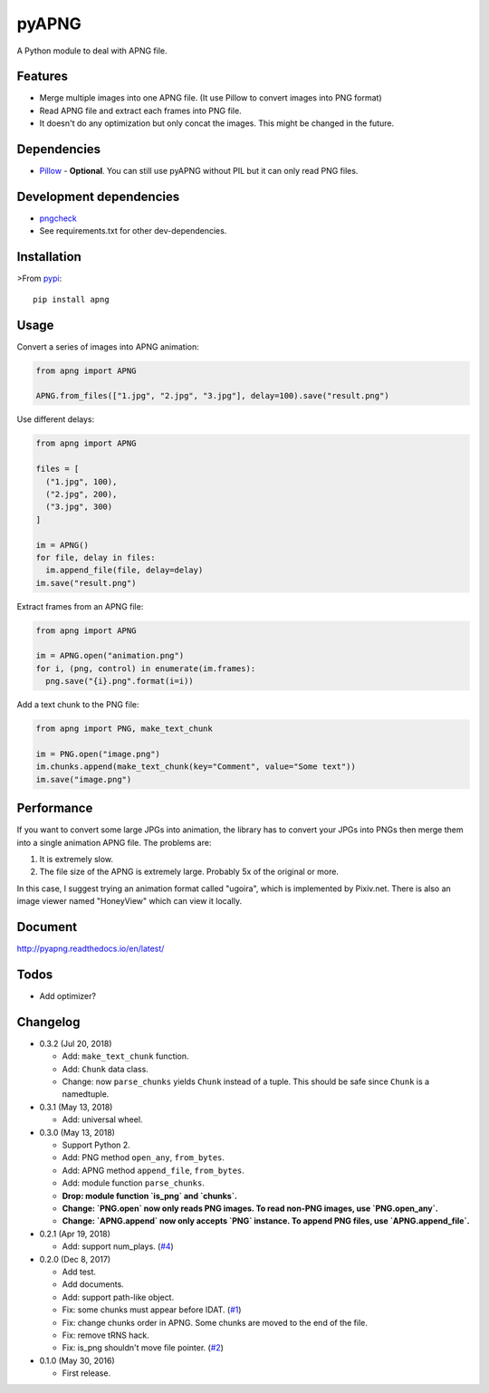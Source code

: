 pyAPNG
======

.. image:: https://travis-ci.org/eight04/pyAPNG.svg?branch=master
  :target: https://travis-ci.org/eight04/pyAPNG

.. image:: https://readthedocs.org/projects/pyapng/badge/?version=latest
  :target: http://pyapng.readthedocs.io/en/latest/?badge=latest
  :alt: Documentation Status

A Python module to deal with APNG file.

Features
--------

- Merge multiple images into one APNG file. (It use Pillow to convert images into PNG format)
- Read APNG file and extract each frames into PNG file.
- It doesn't do any optimization but only concat the images. This might be changed in the future.

Dependencies
------------

- `Pillow <https://github.com/python-pillow/Pillow>`__ - **Optional**. You can still use pyAPNG without PIL but it can only read PNG files.

Development dependencies
------------------------

- `pngcheck <http://www.libpng.org/pub/png/apps/pngcheck.html>`_
- See requirements.txt for other dev-dependencies.

Installation
------------

>From `pypi <https://pypi.org/project/apng/>`__::

  pip install apng

Usage
-----

Convert a series of images into APNG animation:

.. code:: python

  from apng import APNG

  APNG.from_files(["1.jpg", "2.jpg", "3.jpg"], delay=100).save("result.png")

Use different delays:

.. code:: python

  from apng import APNG

  files = [
    ("1.jpg", 100),
    ("2.jpg", 200),
    ("3.jpg", 300)
  ]

  im = APNG()
  for file, delay in files:
    im.append_file(file, delay=delay)
  im.save("result.png")

Extract frames from an APNG file:

.. code:: python

  from apng import APNG

  im = APNG.open("animation.png")
  for i, (png, control) in enumerate(im.frames):
    png.save("{i}.png".format(i=i))

Add a text chunk to the PNG file:

.. code:: python

  from apng import PNG, make_text_chunk

  im = PNG.open("image.png")
  im.chunks.append(make_text_chunk(key="Comment", value="Some text"))
  im.save("image.png")

Performance
-----------

If you want to convert some large JPGs into animation, the library has to convert your JPGs into PNGs then merge them into a single animation APNG file. The problems are:

1. It is extremely slow.
2. The file size of the APNG is extremely large. Probably 5x of the original or more.

In this case, I suggest trying an animation format called "ugoira", which is implemented by Pixiv.net. There is also an image viewer named "HoneyView" which can view it locally.

Document
---------

http://pyapng.readthedocs.io/en/latest/

Todos
-----

- Add optimizer?

Changelog
---------

- 0.3.2 (Jul 20, 2018)

  - Add: ``make_text_chunk`` function.
  - Add: ``Chunk`` data class.
  - Change: now ``parse_chunks`` yields ``Chunk`` instead of a tuple. This should be safe since ``Chunk`` is a namedtuple.

- 0.3.1 (May 13, 2018)

  - Add: universal wheel.

- 0.3.0 (May 13, 2018)

  - Support Python 2.
  - Add: PNG method ``open_any``, ``from_bytes``.
  - Add: APNG method ``append_file``, ``from_bytes``.
  - Add: module function ``parse_chunks``.
  - **Drop: module function `is_png` and `chunks`.**
  - **Change: `PNG.open` now only reads PNG images. To read non-PNG images, use `PNG.open_any`.**
  - **Change: `APNG.append` now only accepts `PNG` instance. To append PNG files, use `APNG.append_file`.**

- 0.2.1 (Apr 19, 2018)

  - Add: support num_plays. (`#4 <https://github.com/eight04/pyAPNG/issues/4>`_)

- 0.2.0 (Dec 8, 2017)

  - Add test.
  - Add documents.
  - Add: support path-like object.
  - Fix: some chunks must appear before IDAT. (`#1 <https://github.com/eight04/pyAPNG/issues/1>`_)
  - Fix: change chunks order in APNG. Some chunks are moved to the end of the file.
  - Fix: remove tRNS hack.
  - Fix: is_png shouldn't move file pointer. (`#2 <https://github.com/eight04/pyAPNG/pull/2>`_)

- 0.1.0 (May 30, 2016)

  - First release.


